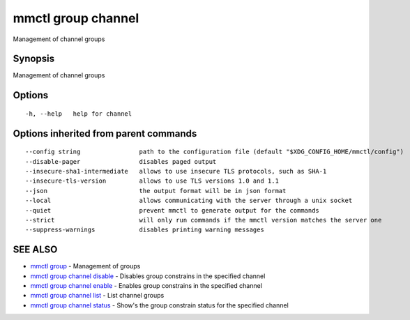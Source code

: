 .. _mmctl_group_channel:

mmctl group channel
-------------------

Management of channel groups

Synopsis
~~~~~~~~


Management of channel groups

Options
~~~~~~~

::

  -h, --help   help for channel

Options inherited from parent commands
~~~~~~~~~~~~~~~~~~~~~~~~~~~~~~~~~~~~~~

::

      --config string                path to the configuration file (default "$XDG_CONFIG_HOME/mmctl/config")
      --disable-pager                disables paged output
      --insecure-sha1-intermediate   allows to use insecure TLS protocols, such as SHA-1
      --insecure-tls-version         allows to use TLS versions 1.0 and 1.1
      --json                         the output format will be in json format
      --local                        allows communicating with the server through a unix socket
      --quiet                        prevent mmctl to generate output for the commands
      --strict                       will only run commands if the mmctl version matches the server one
      --suppress-warnings            disables printing warning messages

SEE ALSO
~~~~~~~~

* `mmctl group <mmctl_group.rst>`_ 	 - Management of groups
* `mmctl group channel disable <mmctl_group_channel_disable.rst>`_ 	 - Disables group constrains in the specified channel
* `mmctl group channel enable <mmctl_group_channel_enable.rst>`_ 	 - Enables group constrains in the specified channel
* `mmctl group channel list <mmctl_group_channel_list.rst>`_ 	 - List channel groups
* `mmctl group channel status <mmctl_group_channel_status.rst>`_ 	 - Show's the group constrain status for the specified channel

